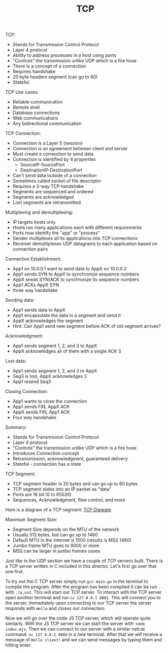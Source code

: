 #+TITLE: TCP

TCP:
- Stands for Transmission Control Protocol
- Layer 4 protocol
- Ability to address processes in a host using ports
- "Controls" the transmission unlike UDP which is a fire hose
- There is a concept of a connection
- Requires handshake
- 20 byte headers segment (can go to 60)
- Stateful

TCP Use cases:
- Reliable communication
- Remote shell
- Database connections
- Web communications
- Any bidirectional communication

TCP Connection:
- Connection is a Layer 5 (session)
- Connection is an agreement between client and server
- Must create a connection to send data
- Connection is identified by 4 properties
  - SourceIP-SourcePort
  - DestinationIP-DestinationPort
- Can't send data outside of a connection
- Sometimes called socket of file descriptor
- Requires a 3-way TCP handshake
- Segments are sequenced and ordered
- Segments are acknowledged
- Lost segments are retransmitted

Multiplexing and demultiplexing:
- IP targets hosts only
- Hosts run many applications each with different requirements
- Ports now identify the "app" or "process"
- Sender multiplexes all its applications into TCP connections
- Receiver demultiplexes UDP datagrams to each application based on connection
  pairs

Connection Establishment:
- App1 on 10.0.0.1 want to send data to AppX on 10.0.0.2
- App1 sends SYN to AppX to synchronize sequence numbers
- AppX sneds SYN/ACK to synchronize its sequence numbers
- App1 ACKs AppX SYN
- three way handshake

Sending data:
- App1 sends data to AppX
- App1 encapsulate the data in a segment and send it
- AppX acknowledges the segment
- Hint: Can App1 send new segment before ACK of old segment arrives?

Acknowledgment:
- App1 sends segment 1, 2, and 3 to AppX
- AppX acknowledges all of them with a single ACK 3

Lost data:
- App1 sends segment 1, 2, and 3 to AppX
- Seg3 is lost, AppX acknowledges 3
- App1 resend Seq3

Closing Connection:
- App1 wants to close the connection
- App1 sends FIN, AppX ACK
- AppX sends FIN, App1 ACK
- Four way handshake

Summary:
- Stands for Transmission Control Protocol
- Layer 4 protocol
- "Controls" the transmission unlike UDP which is a fire hose
- Introduces Connection concept
- Retransmission, acknowledgment, guaranteed delivery
- Stateful - connection has a state

TCP Segment:
- TCP segment header is 20 bytes and can go up to 60 bytes
- TCP segment slides into an IP packet as "data"
- Ports are 16 bit (0 to 65535)
- Sequences, Acknowledgment, flow control, and more

Here is a diagram of a TCP segment:
[[https://en.wikipedia.org/wiki/Transmission_Control_Protocol#TCP_segment_structure][TCP Diagram]]

Maximum Segment Size:
- Segment Size depends on the MTU of the network
- Usually 512 bytes, but can go up to 1460
- Default MTU in the internet is 1500 (results is MSS 1460)
- Jumbo frame MTU goes to 9000 or more
- MSS can be larger in jumbo frames cases

Just like in the UDP section we have a couple of TCP servers built. There is a
TCP server written in C included in this director. Let's first go over that one
first.

To try out the C TCP server simply run ~gcc main.go~ in the terminal to compile
the program. After the program has been compiled it can be run with
~./a.out~. This will start our TCP server. To interact with the TCP server open
another terminal and run ~nc 127.0.0.1 8801~. This will connect you to the
server. Immediately upon connecting to our TCP server the server responds with
=Hello= and closes our connection.

Now we will go over the node JS TCP server, which will operate quite
similarly. With the JS TCP server we can start the server with:
~node index.mjs~. Then we can connect to our server with a similar netcat
command: ~nc 127.0.0.1 8800~ in a new terminal. After that we will receive a
message of =Hello client!= and we can send messages by typing them and hitting
enter.
